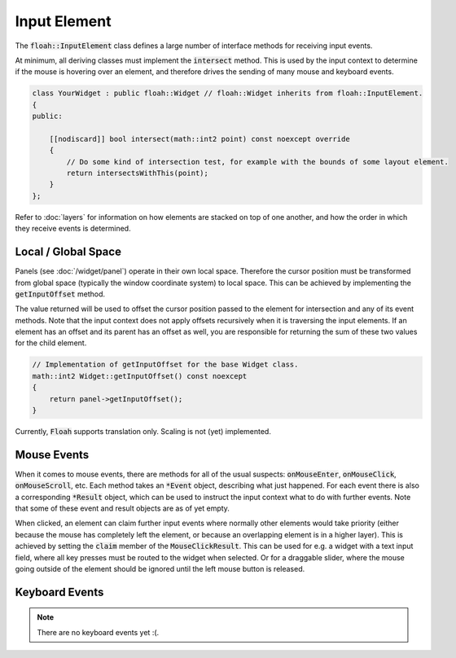 Input Element
=============

The :code:`floah::InputElement` class defines a large number of interface methods for receiving input events.

At minimum, all deriving classes must implement the :code:`intersect` method. This is used by the input context to
determine if the mouse is hovering over an element, and therefore drives the sending of many mouse and keyboard events.

.. code-block:: cpp

    class YourWidget : public floah::Widget // floah::Widget inherits from floah::InputElement.
    {
    public:

        [[nodiscard]] bool intersect(math::int2 point) const noexcept override
        {
            // Do some kind of intersection test, for example with the bounds of some layout element.
            return intersectsWithThis(point);
        }
    };

Refer to :doc:`layers` for information on how elements are stacked on top of one another, and how the order in which
they receive events is determined.

Local / Global Space
--------------------

Panels (see :doc:`/widget/panel`) operate in their own local space. Therefore the cursor position must be transformed
from global space (typically the window coordinate system) to local space. This can be achieved by implementing the
:code:`getInputOffset` method.

The value returned will be used to offset the cursor position passed to the element for intersection and any of its
event methods. Note that the input context does not apply offsets recursively when it is traversing the input elements.
If an element has an offset and its parent has an offset as well, you are responsible for returning the sum of these two
values for the child element.

.. code-block:: cpp

    // Implementation of getInputOffset for the base Widget class.
    math::int2 Widget::getInputOffset() const noexcept
    {
        return panel->getInputOffset();
    }

Currently, :code:`Floah` supports translation only. Scaling is not (yet) implemented.

Mouse Events
------------

When it comes to mouse events, there are methods for all of the usual suspects: :code:`onMouseEnter`, 
:code:`onMouseClick`, :code:`onMouseScroll`, etc. Each method takes an :code:`*Event` object, describing what just
happened. For each event there is also a corresponding :code:`*Result` object, which can be used to instruct the input
context what to do with further events. Note that some of these event and result objects are as of yet empty.

When clicked, an element can claim further input events where normally other elements would take priority (either
because the mouse has completely left the element, or because an overlapping element is in a higher layer). This is
achieved by setting the :code:`claim` member of the :code:`MouseClickResult`. This can be used for e.g. a widget with a
text input field, where all key presses must be routed to the widget when selected. Or for a draggable slider, where the
mouse going outside of the element should be ignored until the left mouse button is released.

Keyboard Events
---------------

.. note::

    There are no keyboard events yet :(.
